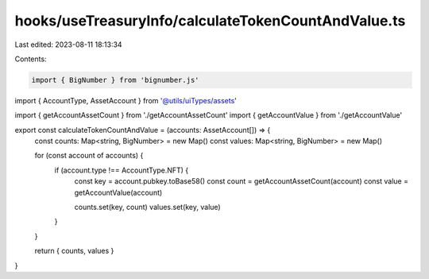 hooks/useTreasuryInfo/calculateTokenCountAndValue.ts
====================================================

Last edited: 2023-08-11 18:13:34

Contents:

.. code-block:: ts

    import { BigNumber } from 'bignumber.js'

import { AccountType, AssetAccount } from '@utils/uiTypes/assets'

import { getAccountAssetCount } from './getAccountAssetCount'
import { getAccountValue } from './getAccountValue'

export const calculateTokenCountAndValue = (accounts: AssetAccount[]) => {
  const counts: Map<string, BigNumber> = new Map()
  const values: Map<string, BigNumber> = new Map()

  for (const account of accounts) {
    if (account.type !== AccountType.NFT) {
      const key = account.pubkey.toBase58()
      const count = getAccountAssetCount(account)
      const value = getAccountValue(account)

      counts.set(key, count)
      values.set(key, value)
    }
  }

  return { counts, values }
}


